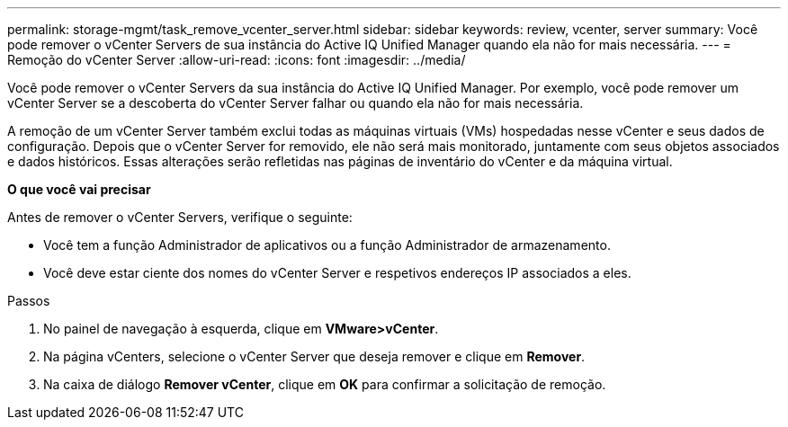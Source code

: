 ---
permalink: storage-mgmt/task_remove_vcenter_server.html 
sidebar: sidebar 
keywords: review, vcenter, server 
summary: Você pode remover o vCenter Servers de sua instância do Active IQ Unified Manager quando ela não for mais necessária. 
---
= Remoção do vCenter Server
:allow-uri-read: 
:icons: font
:imagesdir: ../media/


[role="lead"]
Você pode remover o vCenter Servers da sua instância do Active IQ Unified Manager. Por exemplo, você pode remover um vCenter Server se a descoberta do vCenter Server falhar ou quando ela não for mais necessária.

A remoção de um vCenter Server também exclui todas as máquinas virtuais (VMs) hospedadas nesse vCenter e seus dados de configuração. Depois que o vCenter Server for removido, ele não será mais monitorado, juntamente com seus objetos associados e dados históricos. Essas alterações serão refletidas nas páginas de inventário do vCenter e da máquina virtual.

*O que você vai precisar*

Antes de remover o vCenter Servers, verifique o seguinte:

* Você tem a função Administrador de aplicativos ou a função Administrador de armazenamento.
* Você deve estar ciente dos nomes do vCenter Server e respetivos endereços IP associados a eles.


.Passos
. No painel de navegação à esquerda, clique em *VMware>vCenter*.
. Na página vCenters, selecione o vCenter Server que deseja remover e clique em *Remover*.
. Na caixa de diálogo *Remover vCenter*, clique em *OK* para confirmar a solicitação de remoção.

